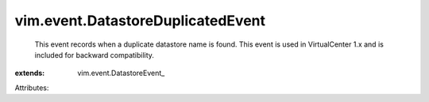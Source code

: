 
vim.event.DatastoreDuplicatedEvent
==================================
  This event records when a duplicate datastore name is found. This event is used in VirtualCenter 1.x and is included for backward compatibility.
:extends: vim.event.DatastoreEvent_

Attributes:
